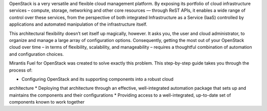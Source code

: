 OpenStack is a very versatile and flexible cloud management platform. 
By exposing its portfolio of cloud infrastructure services – compute, storage, 
networking and other core resources — through ReST APIs, it enables a wide range 
of control over these services, from the perspective of both integrated 
Infrastructure as a Service (IaaS) controlled by applications and automated 
manipulation of the infrastructure itself.

This architectural flexibility doesn’t set itself up magically, however. It asks 
you, the user and cloud administrator, to organize and manage a large array of 
configuration options. Consequently, getting the most out of your OpenStack 
cloud over time – in terms of flexibility, scalability, and manageability – 
requires a thoughtful combination of automation and configuration choices.

Mirantis Fuel for OpenStack was created to solve exactly this problem. This 
step-by-step guide takes you through the process of:

* Configuring OpenStack and its supporting components into a robust cloud 
architecture
* Deploying that architecture through an effective, well-integrated automation 
package that sets up and maintains the components and their configurations
* Providing access to a well-integrated, up-to-date set of components known to 
work together



